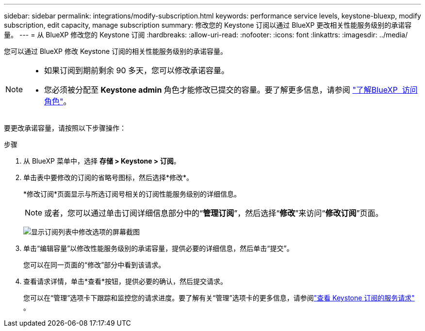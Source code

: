---
sidebar: sidebar 
permalink: integrations/modify-subscription.html 
keywords: performance service levels, keystone-bluexp, modify subscription, edit capacity, manage subscription 
summary: 修改您的 Keystone 订阅以通过 BlueXP 更改相关性能服务级别的承诺容量。 
---
= 从 BlueXP 修改您的 Keystone 订阅
:hardbreaks:
:allow-uri-read: 
:nofooter: 
:icons: font
:linkattrs: 
:imagesdir: ../media/


[role="lead"]
您可以通过 BlueXP 修改 Keystone 订阅的相关性能服务级别的承诺容量。

[NOTE]
====
* 如果订阅到期前剩余 90 多天，您可以修改承诺容量。
* 您必须被分配至 *Keystone admin* 角色才能修改已提交的容量。要了解更多信息，请参阅 link:https://docs.netapp.com/us-en/bluexp-setup-admin/reference-iam-predefined-roles.html["了解BlueXP  访问角色"^]。


====
要更改承诺容量，请按照以下步骤操作：

.步骤
. 从 BlueXP 菜单中，选择 *存储 > Keystone > 订阅*。
. 单击表中要修改的订阅的省略号图标，然后选择*修改*。
+
*修改订阅*页面显示与所选订阅号相关的订阅性能服务级别的详细信息。

+

NOTE: 或者，您可以通过单击订阅详细信息部分中的“*管理订阅*”，然后选择“*修改*”来访问“*修改订阅*”页面。

+
image:bxp-modify-subscription-1.png["显示订阅列表中修改选项的屏幕截图"]

. 单击“编辑容量”以修改性能服务级别的承诺容量，提供必要的详细信息，然后单击“提交”。
+
您可以在同一页面的“修改”部分中看到该请求。

. 查看请求详情，单击*查看*按钮，提供必要的确认，然后提交请求。
+
您可以在“管理”选项卡下跟踪和监控您的请求进度。要了解有关“管理”选项卡的更多信息，请参阅link:../integrations/administration-tab.html["查看 Keystone 订阅的服务请求"] 。


